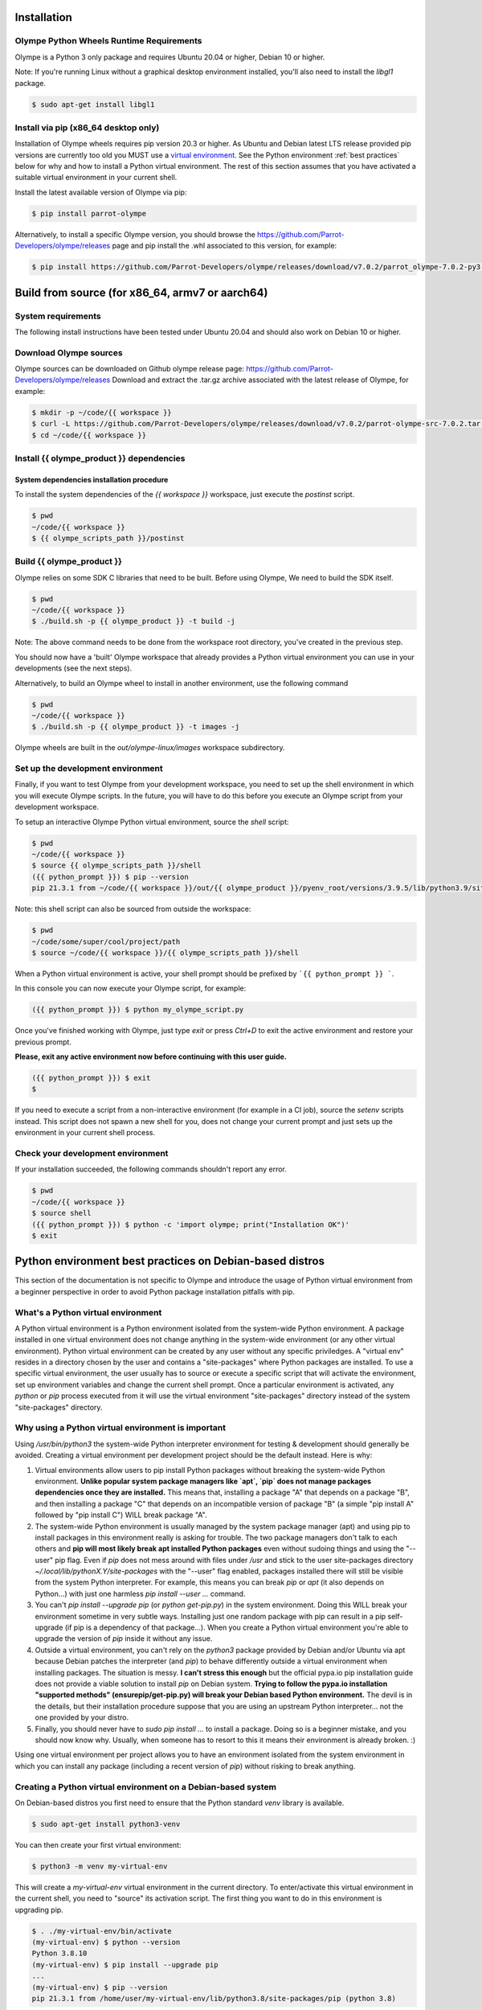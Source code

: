 .. _installation:

Installation
============

Olympe Python Wheels Runtime Requirements
-----------------------------------------

Olympe is a Python 3 only package and requires Ubuntu 20.04 or higher, Debian 10 or higher.

Note: If you're running Linux without a graphical desktop environment installed, you'll also need to
install the `libgl1` package.

.. code-block:: console

    $ sudo apt-get install libgl1

Install via pip (x86_64 desktop only)
-------------------------------------

Installation of Olympe wheels requires pip version 20.3 or higher. As Ubuntu and Debian latest LTS
release provided pip versions are currently too old you MUST use a `virtual environment
<https://docs.python.org/3/tutorial/venv.html>`_. See the Python environment
:ref:`best practices` below for why and how to install a Python virtual environment. The rest of
this section assumes that you have activated a suitable virtual environment in your current shell.

Install the latest available version of Olympe via pip:

.. code-block:: console

    $ pip install parrot-olympe

Alternatively, to install a specific Olympe version, you should browse the
https://github.com/Parrot-Developers/olympe/releases page and pip install the .whl associated to
this version, for example:

.. code-block:: console

    $ pip install https://github.com/Parrot-Developers/olympe/releases/download/v7.0.2/parrot_olympe-7.0.2-py3-none-manylinux_2_27_x86_64.whl


Build from source (for x86_64, armv7 or aarch64)
================================================

System requirements
-------------------

The following install instructions have been tested under Ubuntu 20.04 and should also work
on Debian 10 or higher.

Download Olympe sources
-----------------------

Olympe sources can be downloaded on Github olympe release page: https://github.com/Parrot-Developers/olympe/releases
Download and extract the .tar.gz archive associated with the latest release of Olympe, for example:

.. code-block:: console

    $ mkdir -p ~/code/{{ workspace }}
    $ curl -L https://github.com/Parrot-Developers/olympe/releases/download/v7.0.2/parrot-olympe-src-7.0.2.tar.gz | tar zxf - -C ~/code/{{ workspace }} --strip-components=1
    $ cd ~/code/{{ workspace }}


Install {{ olympe_product }} dependencies
-----------------------------------------

System dependencies installation procedure
^^^^^^^^^^^^^^^^^^^^^^^^^^^^^^^^^^^^^^^^^^

To install the system dependencies of the `{{ workspace }}` workspace, just execute the `postinst` script.

.. code-block:: console

    $ pwd
    ~/code/{{ workspace }}
    $ {{ olympe_scripts_path }}/postinst

Build {{ olympe_product }}
--------------------------

Olympe relies on some SDK C libraries that need to be built.  Before using Olympe, We need to build the SDK itself.

.. code-block:: console

    $ pwd
    ~/code/{{ workspace }}
    $ ./build.sh -p {{ olympe_product }} -t build -j


Note: The above command needs to be done from the workspace root directory, you've
created in the previous step.

You should now have a 'built' Olympe workspace that already provides a Python virtual environment
you can use in your developments (see the next steps).

Alternatively, to build an Olympe wheel to install in another environment, use the following command

.. code-block:: console

    $ pwd
    ~/code/{{ workspace }}
    $ ./build.sh -p {{ olympe_product }} -t images -j

Olympe wheels are built in the `out/olympe-linux/images` workspace subdirectory.

.. _environment-setup:

Set up the development environment
----------------------------------

Finally, if you want to test Olympe from your development workspace, you need to set up the shell
environment in which you will execute Olympe scripts. In the future, you will have to do this before
you execute an Olympe script from your development workspace.

To setup an interactive Olympe Python virtual environment, source the `shell` script:

.. code-block:: console

    $ pwd
    ~/code/{{ workspace }}
    $ source {{ olympe_scripts_path }}/shell
    ({{ python_prompt }}) $ pip --version
    pip 21.3.1 from ~/code/{{ workspace }}/out/{{ olympe_product }}/pyenv_root/versions/3.9.5/lib/python3.9/site-packages/pip (python 3.9)


Note: this shell script can also be sourced from outside the workspace:

.. code-block:: console

    $ pwd
    ~/code/some/super/cool/project/path
    $ source ~/code/{{ workspace }}/{{ olympe_scripts_path }}/shell

When a Python virtual environment is active, your shell prompt should be prefixed by
```{{ python_prompt }} ```.

In this console you can now execute your Olympe script, for example:

.. code-block:: console

    ({{ python_prompt }}) $ python my_olympe_script.py

Once you've finished working with Olympe, just type `exit` or press `Ctrl+D` to exit the
active environment and restore your previous prompt.

**Please, exit any active environment now before continuing with this user guide.**

.. code-block:: console

    ({{ python_prompt }}) $ exit
    $

If you need to execute a script from a non-interactive environment (for example in a CI job),
source the `setenv` scripts instead. This script does not spawn a new shell for you,
does not change your current prompt and just sets up the environment in your current shell process.


Check your development environment
----------------------------------

If your installation succeeded, the following commands shouldn't report any error.


.. code-block:: console

    $ pwd
    ~/code/{{ workspace }}
    $ source shell
    ({{ python_prompt }}) $ python -c 'import olympe; print("Installation OK")'
    $ exit


.. _best practices:

Python environment best practices on Debian-based distros
=========================================================

This section of the documentation is not specific to Olympe and introduce the usage of Python
virtual environment from a beginner perspective in order to avoid Python package installation
pitfalls with pip.

What's a Python virtual environment
-----------------------------------

A Python virtual environment is a Python environment isolated from the system-wide Python
environment. A package installed in one virtual environment does not change anything in the
system-wide environment (or any other virtual environment). Python virtual environment can be
created by any user without any specific priviledges. A "virtual env" resides in a directory
chosen by the user and contains a "site-packages" where Python packages are installed. To use a
specific virtual environment, the user usually has to source or execute a specific script that will
activate the environment, set up environment variables and change the current shell prompt. Once a
particular environment is activated, any `python` or `pip` process executed from it will use the
virtual environment "site-packages" directory instead of the system "site-packages" directory.

Why using a Python virtual environment is important
---------------------------------------------------

Using `/usr/bin/python3` the system-wide Python interpreter environment for testing & development
should generally be avoided. Creating a virtual environment per development project should be the
default instead. Here is why:

1. Virtual environments allow users to pip install Python packages without breaking the
   system-wide Python environment. **Unlike popular system package managers like `apt`, `pip`
   does not manage packages dependencies once they are installed.** This means that, installing
   a package "A" that depends on a package "B", and then installing a package "C" that depends
   on an incompatible version of package "B" (a simple "pip install A" followed by
   "pip install C") WILL break package "A".

2. The system-wide Python environment is usually managed by the system package manager (apt) and
   using pip to install packages in this environment really is asking for trouble. The two
   package managers don't talk to each others and **pip will most likely break apt installed
   Python packages** even without sudoing things and using the "--user" pip flag. Even if `pip`
   does not mess around with files under `/usr` and stick to the user site-packages directory
   `~/.local/lib/pythonX.Y/site-packages` with the "--user" flag enabled, packages installed
   there will still be visible from the system Python interpreter. For example, this means you
   can break `pip` or `apt` (it also depends on Python...) with just one harmless
   `pip install --user ...` command.

3. You can't `pip install --upgrade pip` (or `python get-pip.py`) in the system environment.
   Doing this WILL break your environment sometime in very subtle ways. Installing just one
   random package with pip can result in a pip self-upgrade (if pip is a dependency of that
   package...).  When you create a Python virtual environment you're able to upgrade the version
   of `pip` inside it without any issue.

4. Outside a virtual environment, you can't rely on the `python3` package provided by Debian
   and/or Ubuntu via apt because Debian patches the interpreter (and `pip`) to behave
   differently outside a virtual environment when installing packages. The situation is messy.
   **I can't stress this enough** but the official pypa.io pip installation guide does not
   provide a viable solution to install `pip` on Debian system. **Trying to follow the pypa.io
   installation "supported methods" (ensurepip/get-pip.py) will break your Debian based Python
   environment.** The devil is in the details, but their installation procedure suppose that you
   are using an upstream Python interpreter... not the one provided by your distro.

5. Finally, you should never have to `sudo pip install ...` to install a package. Doing so is a
   beginner mistake, and you should now know why. Usually, when someone has to resort to this it
   means their environment is already broken. :)


Using one virtual environment per project allows you to have an environment isolated from the system
environment in which you can install any package (including a recent version of `pip`) without
risking to break anything.

Creating a Python virtual environment on a Debian-based system
--------------------------------------------------------------

On Debian-based distros you first need to ensure that the Python standard `venv` library is
available.

.. code-block:: console

    $ sudo apt-get install python3-venv

You can then create your first virtual environment:

.. code-block:: console

   $ python3 -m venv my-virtual-env

This will create a `my-virtual-env` virtual environment in the current directory.
To enter/activate this virtual environment in the current shell, you need to "source" its activation
script. The first thing you want to do in this environment is upgrading pip.

.. code-block:: console

   $ . ./my-virtual-env/bin/activate
   (my-virtual-env) $ python --version
   Python 3.8.10
   (my-virtual-env) $ pip install --upgrade pip
   ...
   (my-virtual-env) $ pip --version
   pip 21.3.1 from /home/user/my-virtual-env/lib/python3.8/site-packages/pip (python 3.8)

To deactivate/exit the virtual environment, just type `deactivate`, since we are down with this
little virtual experience, we can safely remove this virtual environment from our filesystem.

.. code-block:: console

   (my-virtual-env) $ deactivate
   $ rm -rf my-virtual-env/

Note: On Debian-based distros, you have little to no use for the apt provided `pip` (the
`python3-pip` package). I personaly use it just to install `virtualenv
<https://virtualenv.pypa.io/en/latest/>`_ (a better/faster version of `venv
<https://docs.python.org/3/tutorial/venv.html>`_).
